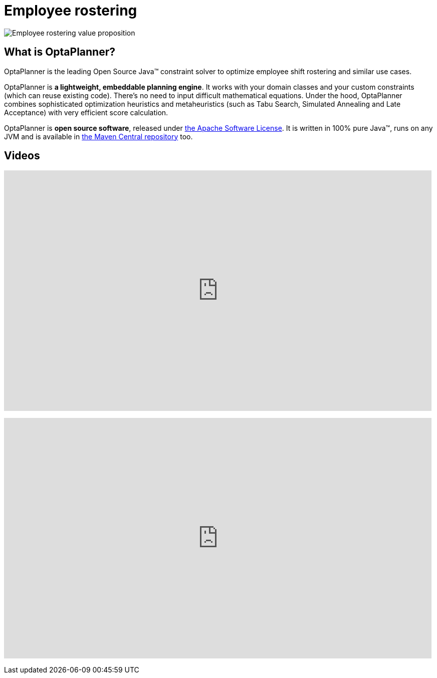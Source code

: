 = Employee rostering
:awestruct-description: OptaPlanner is an Open Source Java™ engine to optimize employee timetabling and shift rostering.
:awestruct-layout: useCaseBase
:awestruct-priority: 1.0
:awestruct-related_tag: employee rostering
:showtitle:

image:employeeRosteringValueProposition.png[Employee rostering value proposition]

== What is OptaPlanner?

OptaPlanner is the leading Open Source Java™ constraint solver
to optimize employee shift rostering and similar use cases.

OptaPlanner is *a lightweight, embeddable planning engine*.
It works with your domain classes and your custom constraints (which can reuse existing code).
There's no need to input difficult mathematical equations.
Under the hood, OptaPlanner combines sophisticated optimization heuristics and metaheuristics
(such as Tabu Search, Simulated Annealing and Late Acceptance) with very efficient score calculation.

OptaPlanner is *open source software*, released under link:../../code/license.html[the Apache Software License].
It is written in 100% pure Java™, runs on any JVM and is available in link:../../download/download.html[the Maven Central repository] too.

== Videos

+++
<iframe width="853" height="480" src="https://www.youtube.com/embed/3CvadujUN1k" frameborder="0" allowfullscreen></iframe>
+++

+++
<iframe width="853" height="480" src="https://www.youtube.com/embed/7nPagqJK3bs" frameborder="0" allowfullscreen></iframe>
+++
